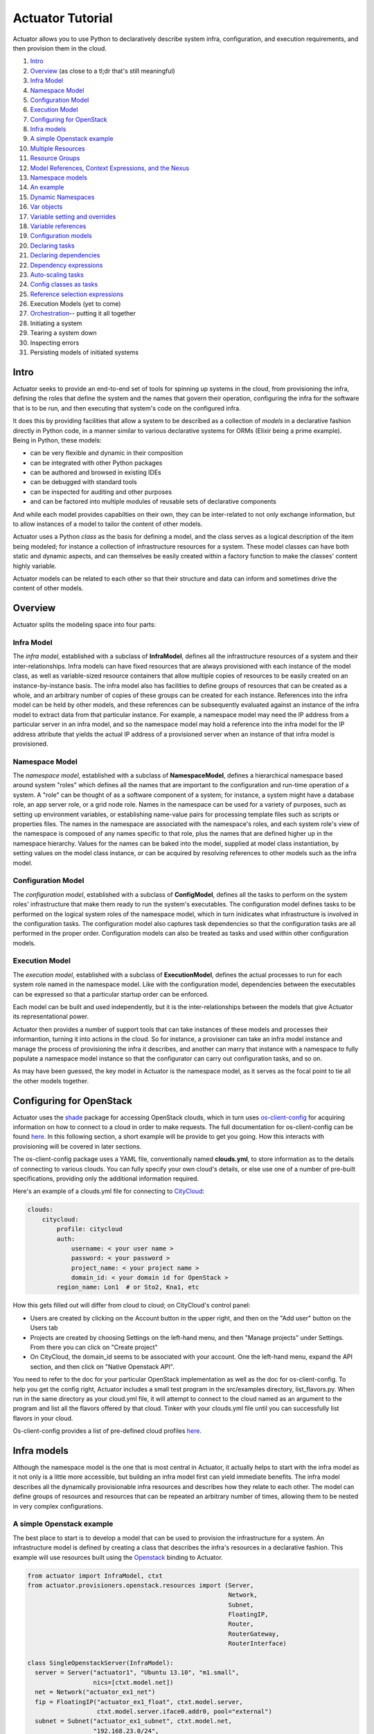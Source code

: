 Actuator Tutorial
=================

Actuator allows you to use Python to declaratively describe system
infra, configuration, and execution requirements, and then provision
them in the cloud.

1.  `Intro <#intro>`__
2.  `Overview <#overview>`__ (as close to a tl;dr that's still
    meaningful)
3.  `Infra Model <#ov_inframodel>`__
4.  `Namespace Model <#ov_namespacemodel>`__
5.  `Configuration Model <#ov_configmodel>`__
6.  `Execution Model <#ov_execmodel>`__
7.  `Configuring for OpenStack <#os_config>`__
8.  `Infra models <#inframodels>`__
9.  `A simple Openstack example <#simple_openstack_example>`__
10. `Multiple Resources <#multi_resources>`__
11. `Resource Groups <#resource_groups>`__
12. `Model References, Context Expressions, and the
    Nexus <#modrefs_ctxtexprs>`__
13. `Namespace models <#nsmodels>`__
14. `An example <#simplensexample>`__
15. `Dynamic Namespaces <#dynamicns>`__
16. `Var objects <#varobjs>`__
17. `Variable setting and overrides <#overrides>`__
18. `Variable references <#varrefs>`__
19. `Configuration models <#configmodels>`__
20. `Declaring tasks <#taskdec>`__
21. `Declaring dependencies <#taskdeps>`__
22. `Dependency expressions <#depexp>`__
23. `Auto-scaling tasks <#taskscaling>`__
24. `Config classes as tasks <#classtasks>`__
25. `Reference selection expressions <#refselect>`__
26. Execution Models (yet to come)
27. `Orchestration <#orchestration>`__-- putting it all together
28. Initiating a system
29. Tearing a system down
30. Inspecting errors
31. Persisting models of initiated systems

Intro
-----

Actuator seeks to provide an end-to-end set of tools for spinning up
systems in the cloud, from provisioning the infra, defining the roles
that define the system and the names that govern their operation,
configuring the infra for the software that is to be run, and then
executing that system's code on the configured infra.

It does this by providing facilities that allow a system to be described
as a collection of *models* in a declarative fashion directly in Python
code, in a manner similar to various declarative systems for ORMs
(Elixir being a prime example). Being in Python, these models:

-  can be very flexible and dynamic in their composition
-  can be integrated with other Python packages
-  can be authored and browsed in existing IDEs
-  can be debugged with standard tools
-  can be inspected for auditing and other purposes
-  and can be factored into multiple modules of reusable sets of
   declarative components

And while each model provides capabilties on their own, they can be
inter-related to not only exchange information, but to allow instances
of a model to tailor the content of other models.

Actuator uses a Python *class* as the basis for defining a model, and
the class serves as a logical description of the item being modeled; for
instance a collection of infrastructure resources for a system. These
model classes can have both static and dynamic aspects, and can
themselves be easily created within a factory function to make the
classes' content highly variable.

Actuator models can be related to each other so that their structure and
data can inform and sometimes drive the content of other models.

Overview
--------

Actuator splits the modeling space into four parts:

Infra Model
~~~~~~~~~~~

The *infra model*, established with a subclass of **InfraModel**,
defines all the infrastructure resources of a system and their
inter-relationships. Infra models can have fixed resources that are
always provisioned with each instance of the model class, as well as
variable-sized resource containers that allow multiple copies of
resources to be easily created on an instance-by-instance basis. The
infra model also has facilities to define groups of resources that can
be created as a whole, and an arbitrary number of copies of these groups
can be created for each instance. References into the infra model can be
held by other models, and these references can be subsequently evaluated
against an instance of the infra model to extract data from that
particular instance. For example, a namespace model may need the IP
address from a particular server in an infra model, and so the namespace
model may hold a reference into the infra model for the IP address
attribute that yields the actual IP address of a provisioned server when
an instance of that infra model is provisioned.

Namespace Model
~~~~~~~~~~~~~~~

The *namespace model*, established with a subclass of
**NamespaceModel**, defines a hierarchical namespace based around system
"roles" which defines all the names that are important to the
configuration and run-time operation of a system. A "role" can be
thought of as a software component of a system; for instance, a system
might have a database role, an app server role, or a grid node role.
Names in the namespace can be used for a variety of purposes, such as
setting up environment variables, or establishing name-value pairs for
processing template files such as scripts or properties files. The names
in the namespace are associated with the namespace's roles, and each
system role's view of the namespace is composed of any names specific to
that role, plus the names that are defined higher up in the namespace
hierarchy. Values for the names can be baked into the model, supplied at
model class instantiation, by setting values on the model class
instance, or can be acquired by resolving references to other models
such as the infra model.

Configuration Model
~~~~~~~~~~~~~~~~~~~

The *configuration model*, established with a subclass of
**ConfigModel**, defines all the tasks to perform on the system roles'
infrastructure that make them ready to run the system's executables. The
configuration model defines tasks to be performed on the logical system
roles of the namespace model, which in turn inidicates what
infrastructure is involved in the configuration tasks. The configuration
model also captures task dependencies so that the configuration tasks
are all performed in the proper order. Configuration models can also be
treated as tasks and used within other configuration models.

Execution Model
~~~~~~~~~~~~~~~

The *execution model*, established with a subclass of
**ExecutionModel**, defines the actual processes to run for each system
role named in the namespace model. Like with the configuration model,
dependencies between the executables can be expressed so that a
particular startup order can be enforced.

Each model can be built and used independently, but it is the
inter-relationships between the models that give Actuator its
representational power.

Actuator then provides a number of support tools that can take instances
of these models and processes their informantion, turning it into
actions in the cloud. So for instance, a provisioner can take an infra
model instance and manage the process of provisioning the infra it
describes, and another can marry that instance with a namespace to fully
populate a namespace model instance so that the configurator can carry
out configuration tasks, and so on.

As may have been guessed, the key model in Actuator is the namespace
model, as it serves as the focal point to tie all the other models
together.

Configuring for OpenStack
-------------------------

Actuator uses the `shade <https://pypi.python.org/pypi/shade>`__ package
for accessing OpenStack clouds, which in turn uses
`os-client-config <https://pypi.python.org/pypi/os-client-config>`__ for
acquiring information on how to connect to a cloud in order to make
requests. The full documentation for os-client-config can be found
`here <http://docs.openstack.org/developer/os-client-config/>`__. In
this following section, a short example will be provide to get you
going. How this interacts with provisioning will be covered in later
sections.

The os-client-config package uses a YAML file, conventionally named
**clouds.yml**, to store information as to the details of connecting to
various clouds. You can fully specify your own cloud's details, or else
use one of a number of pre-built specifications, providing only the
additional information required.

Here's an example of a clouds.yml file for connecting to
`CityCloud <https://www.citycloud.com/>`__:

.. code:: yml

    clouds:
        citycloud:
            profile: citycloud
            auth:
                username: < your user name >
                password: < your password >
                project_name: < your project name >
                domain_id: < your domain id for OpenStack >
            region_name: Lon1  # or Sto2, Kna1, etc

How this gets filled out will differ from cloud to cloud; on CityCloud's
control panel:

-  Users are created by clicking on the Account button in the upper
   right, and then on the "Add user" button on the Users tab
-  Projects are created by choosing Settings on the left-hand menu, and
   then "Manage projects" under Settings. From there you can click on
   "Create project"
-  On CityCloud, the domain\_id seems to be associated with your
   account. One the left-hand menu, expand the API section, and then
   click on "Native Openstack API".

You need to refer to the doc for your particular OpenStack
implementation as well as the doc for os-client-config. To help you get
the config right, Actuator includes a small test program in the
src/examples directory, list\_flavors.py. When run in the same directory
as your cloud.yml file, it will attempt to connect to the cloud named as
an argument to the program and list all the flavors offered by that
cloud. Tinker with your clouds.yml file until you can successfully list
flavors in your cloud.

Os-client-config provides a list of pre-defined cloud profiles
`here <http://docs.openstack.org/developer/os-client-config/vendor-support.html>`__.

Infra models
------------

Although the namespace model is the one that is most central in
Actuator, it actually helps to start with the infra model as it not only
is a little more accessible, but building an infra model first can yield
immediate benefits. The infra model describes all the dynamically
provisionable infra resources and describes how they relate to each
other. The model can define groups of resources and resources that can
be repeated an arbitrary number of times, allowing them to be nested in
very complex configurations.

A simple Openstack example
~~~~~~~~~~~~~~~~~~~~~~~~~~

The best place to start is to develop a model that can be used to
provision the infrastructure for a system. An infrastructure model is
defined by creating a class that describes the infra's resources in a
declarative fashion. This example will use resources built using the
`Openstack <http://www.openstack.org/>`__ binding to Actuator.

.. code:: python

    from actuator import InfraModel, ctxt
    from actuator.provisioners.openstack.resources import (Server,
                                                           Network,
                                                           Subnet,
                                                           FloatingIP,
                                                           Router,
                                                           RouterGateway,
                                                           RouterInterface)

    class SingleOpenstackServer(InfraModel):
      server = Server("actuator1", "Ubuntu 13.10", "m1.small",
                      nics=[ctxt.model.net])
      net = Network("actuator_ex1_net")
      fip = FloatingIP("actuator_ex1_float", ctxt.model.server,
                       ctxt.model.server.iface0.addr0, pool="external")
      subnet = Subnet("actuator_ex1_subnet", ctxt.model.net,
                      "192.168.23.0/24",
                      dns_nameservers=['8.8.8.8'])
      router = Router("actuator_ex1_router")
      gateway = RouterGateway("actuator_ex1_gateway", ctxt.model.router,
                              "external")
      rinter = RouterInterface("actuator_ex1_rinter", ctxt.model.router,
                               ctxt.model.subnet)

The order of the resources in the class isn't particularly important;
the provisioner will take care of sorting out what needs to be done
before what. Also note the use of 'ctxt.model.\*' for some of the
arguments; these constructions are called *context expressions* as they
result in instances of the ContextExpr class, which are used to defer
the evaluation of a model reference until an instance of the model (the
"context") is available to evaluate the expression against.

Instances of the class (and hence the model) are then created, and the
instance is given to a provisioner which inspects the model instance and
performs the necessary provisioning actions in the proper order.

.. code:: python

    from actuator.provisioners.openstack.openstack import OpenstackProvisioner
    inst = SingleOpenstackServer("actuator_ex1")
    provisioner = OpenstackProvisioner(cloud_name="citycloud")
    provisioner.provision_infra_model(inst)

Often, there's a lot of repeated boilerplate in an infra spec; in the
above example the network, subnet, router, gateway, and router interface
are all common resources that need to be provisioned to get access to
the infra from outside the cloud. Actuator provides two ways to factor
out common groups of resources: providing a dictionary of resources to
the with\_resources function, and using the
`ResourceGroup <#resource_groups>`__ wrapper class to define a group of
standard resources. We'll first recast the above example using
with\_resources():

.. code:: python

    gateway_components = {"net":Network("actuator_ex1_net"),
                          "subnet":Subnet("actuator_ex1_subnet", ctxt.model.net,
                                          "192.168.23.0/24", dns_nameservers=['8.8.8.8']),
                          "router":Router("actuator_ex1_router"),
                          "gateway":RouterGateway("actuator_ex1_gateway", ctxt.model.router,
                                                  "external"),
                          "rinter":RouterInterface("actuator_ex1_rinter", ctxt.model.router,
                                                   ctxt.model.subnet)}


    class SingleOpenstackServer(InfraModel):
      with_resources(**gateway_components)
      server = Server("actuator1", "Ubuntu 13.10", "m1.small", nics=[ctxt.model.net])
      fip = FloatingIP("actuator_ex1_float", ctxt.model.server,
                       ctxt.model.server.iface0.addr0, pool="external")

With with\_resources(), all the keys in the dictionary are established
as attributes on the infra model class, and can be accessed just as if
they were declared directly in the class. Since this is just standard
keyword argument notation, you could also use a list of "name=value"
expressions for the same effect.

Multiple resources
~~~~~~~~~~~~~~~~~~

If you require a set of identical resources to be created in a model,
the MultiResource wrapper provides a way to declare a resource as a
template and then to get as many copies of that template created as
required:

 

.. code:: python

    from actuator import InfraModel, MultiResource, ctxt, with_resources
    from actuator.provisioners.openstack.resources import (Server,
                                                           Network, Subnet,
                                                           FloatingIP,
                                                           RouterGateway,
                                                           RouterInterface)

    class MultipleServers(InfraModel):
      #
      # First, declare the common networking components with with_resources
      #
      with_resources(**gateway_components)
      #
      # now declare the "foreman"; this will be the only server the outside
      # world can reach, and it will pass off work requests to the workers.
      # It will need a floating IP for the outside world to see it
      #
      foreman = Server("foreman", "Ubuntu 13.10", "m1.small",
                       nics=[ctxt.model.net])
      fip = FloatingIP("actuator_ex2_float", ctxt.model.server,
                       ctxt.model.server.iface0.addr0, pool="external")
      #
      # finally, declare the workers MultiResource
      #
      workers = MultiResource(Server("worker", "Ubuntu 13.10", "m1.small",
                                      nics=[ctxt.model.net]))

The *workers* MultiResource works like a dictionary in that it can be
accessed with a key. For every new key that is used with workers, a new
instance of the template resource is created; this is giving the
instance identity, and it will acquire a name based on the key:

.. code:: python

    >>> inst2 = MultipleServers("two")
    >>> len(inst2.workers)
    0
    >>> for i in range(5):
    ...     _ = inst2.workers[i]
    ...
    >>> len(inst2.workers)
    5
    >>>

Keys are always coerced to strings, and for each new instance of the
MultiResource template that is created, the original name is appened
with '\_{key}' to make each instance distinct.

.. code:: python

    >>> for w in inst2.workers.instances().values():
    ...     print w.name
    ...
    worker_1
    worker_0
    worker_3
    worker_2
    worker_4
    >>>

Resource Groups
~~~~~~~~~~~~~~~

If you require a group of different resources to be provisioned as a
unit, the ResourceGroup() wrapper provides a way to define a set of
resources that will be provisioned as a whole. The following example
shows how the boilerplate gateway resources could be expressed using a
ResourceGroup().

.. code:: python

    gateway_component = ResourceGroup("gateway",
                         net=Network("actuator_ex1_net"),
                         subnet=Subnet("actuator_ex1_subnet",
                                       ctxt.comp.container.net,
                                       "192.168.23.0/24",
                                       dns_nameservers=['8.8.8.8']),
                         router=Router("actuator_ex1_router"),
                         gateway=RouterGateway("actuator_ex1_gateway",
                                               ctxt.comp.container.router,
                                               "external"),
                         rinter=RouterInterface("actuator_ex1_rinter",
                                                ctxt.comp.container.router,
                                                ctxt.comp.container.subnet))


    class SingleOpenstackServer(InfraModel):
      gateway = gateway_component
      server = Server("actuator1", "Ubuntu 13.10", "m1.small",
                      nics=[ctxt.model.gateway.net])
      fip = FloatingIP("actuator_ex1_float", ctxt.model.server,
                       ctxt.model.server.iface0.addr0, pool="external")

The keyword args used in creating the ResourceGroup become the
attributes of the instances of the group.

If you require a group of different resources to be provisioned together
repeatedly, the MultiResourceGroup() wrapper provides a way to define a
template of multiple resources that will be provisioned together.
MultiResourceGroup() is simply a shorthand for wrapping a ResourceGroup
in a MultiResource. Any resource (including ResourceGroups and
MultiResources) can appear in a MultiResourceGroup.

 

.. code:: python

    from actuator import InfraModel, MultiResource, MultiResourceGroup, ctxt
    from actuator.provisioners.openstack.resources import (Server, Network,
                                                           Subnet,
                                                           FloatingIP,
                                                           Router,
                                                           RouterGateway,
                                                           RouterInterface)

    class MultipleGroups(InfraModel):
      #
      # First, declare the common networking resources
      #
      with_resources(**gateway_components)
      #
      # now declare the "foreman"; this will be the only server the outside
      # world can reach, and it will pass off work requests to the leaders
      # of clusters. It will need a floating ip for the outside world to
      # see it
      #
      foreman = Server("foreman", "Ubuntu 13.10", "m1.small",
                       nics=[ctxt.model.net])
      fip = FloatingIP("actuator_ex3_float", ctxt.model.foreman,
                       ctxt.model.foreman.iface0.addr0, pool="external")
      #
      # finally, declare a "cluster"; a leader that coordinates the
      # workers in the cluster, which operate under the leader's direction
      #
      cluster = MultiResourceGroup("cluster",
                                    leader=Server("leader", "Ubuntu 13.10",
                                                  "m1.small",
                                                  nics=[ctxt.model.net]),
                                    workers=MultiResource(
                                               Server("cluster_node",
                                                      "Ubuntu 13.10",
                                                      "m1.small",
                                                      nics=[ctxt.model.net])))

The keyword args used in creating the ResourceGroup become the
attributes of the instances of the group; hence the following
expressions are fine:

.. code:: python

    >>> inst3 = MultipleGroups("three")
    >>> len(inst3.cluster)
    0
    >>> for region in ("london", "ny", "tokyo"):
    ...     _ = inst3.cluster[region]
    ...
    >>> len(inst3.cluster)
    3
    >>> inst3.cluster["ny"].leader.iface0.addr0
    <actuator.modeling.ModelInstanceReference object at 0x7fc9df79f090>
    >>> inst3.cluster["ny"].workers[0]
    <actuator.modeling.ModelInstanceReference object at 0x7fc9df79f250>
    >>> inst3.cluster["ny"].workers[0].iface0.addr0
    <actuator.modeling.ModelInstanceReference object at 0x7fc9df79f290>
    >>> len(inst3.cluster["ny"].workers)
    1
    >>>

This model will behave similarly to the MultiServer model above; that
is, the *cluster* attribute can be treated like a dictionary and keys
will cause a new instance of the MultiResourceGroup to be created. Note
also that you can nest MultiResources in MultiResourceGroups, and vice
versa.

Model References, Context Expressions, and the Nexus
~~~~~~~~~~~~~~~~~~~~~~~~~~~~~~~~~~~~~~~~~~~~~~~~~~~~

A few of the examples above have shown that accessing model attributes
results in a reference object of some sort. These objects are the key to
declaratively relating aspects of various models to one another. For
instance, a reference to the attribute that stores the IP address of a
provisioned server can be used as the value of a variable in the
namespace model, and once the IP address is known, the variable will
have a meaningful value.

There are three different ways to get references to parts of a model:
first through the use of *model references*, which are direct attribute
accesses to model or model instance objects. This approach can only be
used after a model class has already been created; this means that if a
reference between sibling members is required in the middle of a model
class definition, model references aren't yet available, and hence can't
be used.

The second method is through the use of *context expressions*. A context
expression provides a way to express a reference to objects and models
that don't exist yet-- the expression's evaluation is delayed until the
reference it represents exists, and only then does the expression yield
an actual reference. Additionally, context expressions provide a way to
express references that include keyed lookups into Multi\* wrappers, but
will defer the lookup until needed. These two characteristics allow
context expressions to be used in a number of ways that a direct model
reference can't.

The third is via the *nexus*. The nexus is a concentration point for all
of the models in a particular model set, and provides a way for one
model to logically access a related model without actually knowing its
name. This is useful when one model needs to generate a context
expression to another model that may rely on context information such as
the current component's name. All models contain a nexus, and the
context object also contains a reference to the nexus that makes it easy
to reach any other model in a model set in a context expression.

Model References
^^^^^^^^^^^^^^^^

Once a model class has been defined, you can create expressions that
refer to attributes of resources in the class:

.. code:: python

    >>> SingleOpenstackServer.server
    <actuator.modeling.ModelReference object at 0x7fc9df779d10>
    >>> SingleOpenstackServer.server.iface0
    <actuator.modeling.ModelReference object at 0x7fc9df779cd0>
    >>> SingleOpenstackServer.server.iface0.addr0
    <actuator.modeling.ModelReference object at 0x7fc9df779a10>
    >>>

Likewise, you can create references to attributes on instances of the
model class:

.. code:: python

    >>> inst.server
    <actuator.modeling.ModelInstanceReference object at 0x7fc9df7280d0>
    >>> inst.server.iface0
    <actuator.modeling.ModelInstanceReference object at 0x7fc9df728110>
    >>> inst.server.iface0.addr0
    <actuator.modeling.ModelInstanceReference object at 0x7fc9df728150>
    >>>

All of these expressions result in a reference object, either a model
reference or a model instance reference. *References* are objects that
serve as a logical "pointer" to a resource or attribute of a model.
*Model references* are logical references into a model; there may not be
an actual resource or attribute underlying the reference. *Model
instance references* (or just "instance references") are references into
an *instance* of a model; they refer to an actual resource or attribute
(although the value of either may not have been determined yet).
Instance references can only be created relative to an instance of a
model, or by transforming a model reference to an instance reference
using an instance of a model. An example here will help:

.. code:: python

    #re-using the definition of SingleOpenstackServer from above...
    >>> inst = SingleOpenstackServer("refs")
    >>> modref = SingleOpenstackServer.server
    >>> instref = inst.server
    >>> modref is not instref
    True
    >>> instref is inst.get_inst_ref(modref)
    True
    >>>

Model references provide a number of capabilities:

-  They serve as bookmarks into models
-  They behave something like a
   `future <https://en.wikipedia.org/wiki/Futures_and_promises>`__ in
   that they provide a reference to a value that hasn't been determined
   yet
-  They provide a way to make logical connections between models in
   order to share information
-  They serve as a way to logically identify resources that should be
   provisioned

For example, suppose a model elsewhere needs to know the first IP
address on the first interface of the server from the
SingleOpenstackServer model. That IP address won't be known until the
server is provisioned, but a reference to this piece of information can
be created by the following expression:

.. code:: python

    SingleOpenstackServer.server.iface0.addr0

The rest of Actuator knows how to deal with these references and how to
extract the underlying values when they become available. Every
attribute of all objects in a model produce a reference, and the
underying value that the reference is pointing to can be accessed with
the *value()* method:

.. code:: python

    >>> SingleOpenstackServer.server.name.value()
    actuator1
    >>>

Since model references are the means to make connections between models,
we'll look at these in more detail in the section below on `namespace
models <#nsmodels>`__.

When references are created
'''''''''''''''''''''''''''

Actuator always creates references when accessing model components via
the model class. However, the value of non-model attributes are provide
as-as when accessed:

.. code:: python

    class T(InfraModel):
        r = Router("actuator_ex1_router")
        a = 5
    >>> T.r
    <actuator.modeling.ModelReference object at 0x7ff2f4aa3650>
    >>> T.r.name
    <actuator.modeling.ModelReference object at 0x7ff2f4aa34d0>
    >>> T.a
    5
    >>> 

So non-modelling data on a model class can be accessed as normal.

There is one exception regarding the automatic creation of references,
and that's when an attribute one a modelling component starts with '\_'.
In this case, the value of the attribute is provided as-is. Using the
model class T from above:

.. code:: python

    >>> t.r.admin_state_up
    <actuator.modeling.ModelInstanceReference object at 0x7ff2f4a524d0>
    >>> t.r._admin_state_up
    True

When objects outside of a model class are accessed, Actuator never
creates model references.

Context Expressions
^^^^^^^^^^^^^^^^^^^

There are circumstances where model references either aren't possible or
can't get the job done. For example, take this fragment of the the
`SingleOpenstackServer <#simple_openstack_example>`__ infra model
example from above:

.. code:: python

    class SingleOpenstackServer(InfraModel):
      router = Router("actuator_ex1_router")
      gateway = RouterGateway("actuator_ex1_gateway", ctxt.model.router,
                              "external")
      rinter = RouterInterface("actuator_ex1_rinter", ctxt.model.router,
                               ctxt.model.subnet)
      # etc...

The RouterGateway and RouterInterface resources both require a model
reference to a Router resource as their second argument. Now, after the
SingleOpenstackServer class is defined, this reference would be easy to
obtain with an expression such as SingleOpenstackServer.router. However,
within the class defintion, the class object doesn't exist yet, and so
trying to use an expression like:

.. code:: python

      gateway = RouterGateway("actuator_ex1_gateway",
                              SingleOpenstackServer.router, "external")

will yield a NameError exception saying that "SingleOpenstackServer" is
not defined.

Further, you simply can't supply the actual router object like the
following:

.. code:: python

    class SingleOpenstackServer(InfraModel):
      router = Router("actuator_ex1_router")
      gateway = RouterGateway("actuator_ex1_gateway", router,
                              "external")

As that binds the RouterGateway to an actual Router instance, not a
to-be-provisioned instance that will appear at a future time when the
infra is provisioned. There are more subtle reasons why this is
problematic, such as actually knowing where this instance is from, but
the end result is the same-- an actual object poses more problems in
modelling than it solves.

This is where context expressions come in. Every time a component in a
model is processed by Actuator (be it a resource or some other
component), a processing context is created. The *context* wraps up:

-  the instance of the model the component is part of,
-  the component itself,
-  and the name of the component.

In a model class, the context is referred to by the global object
*ctxt*, and the above three objects can be accessed via ctxt in the
following way:

-  the model instance can be accessed with *ctxt.model*
-  the component itself can be accessed with *ctxt.comp*
-  the component's name can be accessed with *ctxt.name*

These *context expressions* provide a way to define a reference to
another part of the model that will be evaluated only when the reference
is needed. Repeating the infra model fragment from above:

.. code:: python

    class SingleOpenstackServer(InfraModel):
      net = Network("actuator_ex1_net")
      subnet = Subnet("actuator_ex1_subnet", ctxt.model.net,
                      "192.168.23.0/24",
                      dns_nameservers=['8.8.8.8'])
      router = Router("actuator_ex1_router")
      gateway = RouterGateway("actuator_ex1_gateway", ctxt.model.router,
                              "external")
      rinter = RouterInterface("actuator_ex1_rinter", ctxt.model.router,
                               ctxt.model.subnet)
      # etc...

We can see that when defining the RouterGateway, we can provide the
required reference to SingleOpenstackServer's Router by creating a
context expression that names the router attribute of the
SingleOpenstackServer model via the ctxt object: *ctxt.model.router*.
Likewise, the RouterInterface gets the needed reference to the router in
the same way, along with a reference to the Subnet with
*ctxt.model.subnet*.

The context object *ctxt* allows you to access any attribute of a model
or component reachable from either the model or component. Hence, in the
same way we were able to access first IP address on the first interface
with:

.. code:: python

    SingleOpenstackServer.server.iface.addr0

We can use a context expression to create a reference to this IP using
the ctxt object:

.. code:: python

    ctxt.model.server.iface.addr0

As mentioned previously, context expressions provide a way to express
relationships between model components before the model is fully
defined. Additionally, because they allow references to be evaluated
later in processing, they are useful in certain circumstances in
creating references between models. We'll see examples of these sorts of
uses below.

The Nexus
^^^^^^^^^

While context expressions provide a convenient way to logically refer to
components of the current model, sometimes what's needed is a reference
to a sibling model that still relies on data from the current context.
Such references can often be made using a model reference as discussed
above, but if any data from the current context is required these
references can't be used. Or it might be convenient to not explicitly
name a related model class, as there may be several polymophic models
that can be used where a cross-model reference is required. It is such
circumstances that the *nexus* is useful.

Each model contains an attribute named 'nexus', and the nexus attribute
serves as an access point for a model to find any of its siblings. If we
had a model named "model", then:

-  accessing 'model.nexus.inf' would provide a reference to the infra
   model for the model set
-  accessing 'model.nexus.ns' would provide a reference to the namespace
   model for the model set
-  accessing 'model.nexus.cfg' would provide a reference to the config
   model for the model set
-  accessing 'model.nexus.exe' would provide a reference to the
   executable model for the model set

Similarly, the nexus can be accessed via the model attribute of the
'ctxt' context object, like:

.. code:: python

    ctxt.model.nexus.inf  # the infra model

Or more briefly, the nexus can be accessed directly on the context
object like so:

.. code:: python

    ctxt.nexus.inf is ctxt.model.nexus.inf  # yields the same reference

Once you have model reference via the nexus, references to any other
member of the model can be carried out identically. For example, in the
section above on the `ResourceGroup <#resource_group>`__ container, an
external ResourceGroup was created. If you needed a reference to the
Network resource in the group inside the infra model, you could write:

.. code:: python

    ctxt.nexus.inf.gateway.net

We'll see more direct uses of the nexus in the following section.

Namespace models
----------------

The namespace model provides the means for joining the other Actuator
models together. It does this by declaring the logical roles of a
system, relating these roles to the infrastructure elements where the
roles are to execute, and providing the means to identify what
configuration task is to be carried out for each role as well as what
executables are involved with making the role function.

A namespace model has four aspects. It provides the means to:

1. ...define the logical execution roles of a system
2. ...define the relationships between logical roles and hosts in the
   infra model where the roles are to execute
3. ...arrange the roles in a meaningful hierarchy
4. ...establish names within the hierachy whose values will impact
   configuration activities and the operation of the roles

An example
~~~~~~~~~~

Here's a trivial example that demonstrates the basic features of a
namespace. It will model two roles, an app server and a computation
engine, and use the SingleOpenstackServer infra model from above for
certain values:

.. code:: python

    from actuator import Var, NamespaceModel, Role, with_variables

    class SOSNamespace(NamespaceModel):
      with_variables(Var("COMP_SERVER_HOST",
                         SingleOpenstackServer.server.iface0.addr0),
                     Var("COMP_SERVER_PORT", '8081'),
                     Var("EXTERNAL_APP_SERVER_IP",
                         SingleOpenstackServer.fip.ip),
                     Var("APP_SERVER_PORT", '8080'))
                     
      app_server = (Role("app_server",
                         host_ref=SingleOpenstackServer.server)
                       .add_variable(
                            Var("APP_SERVER_HOST",
                                SingleOpenstackServer.server.iface0.addr0)))
                                    
      compute_server = Role("compute_server",
                            host_ref=SingleOpenstackServer.server)

First, some global Vars (variables) are established that capture the
host and port where the compute\_server will be found, the external IP
where the app\_server will be found, and the port number where it can be
contacted. While the ports are hard coded values, the host IPs are
determined from the SingleOpenstackServer model by creating a model
reference to the model attribute where the IP will become available.
Since these Vars are defined at the model (global) level, they are
visible to all roles.

Next comes the app\_server role, which is declared with a call to Role.
Besides a name, Role is supplied a host\_ref in the form of Server model
reference from the SingleOpenstackserver model. This tells the namespace
that this role's configuration tasks and executables will be run on
whatever host is provisioned for this part of the model. The app\_server
role is also supplied a private Var object that captures the host IP
where the server will run. While the app\_server binds to an IP on the
subnet, the FloatingIP associated with this subnet IP will enable the
server to be reached from the outside world.

Finally, we declare the compute\_server Role. Similar to the app\_server
Role, the compute\_server Role identifies the Server where it will run
by setting the host\_ref keyword to a infra model reference for the
Server to use. In this example, both Roles will be run on the same
server.

When an instance of the namespace is created, useful questions can be
posed to the instance: \* We can ask for a list of roles \* We can ask
for all the Vars (and their values) from the perspective of a specific
role \* We can identify any Vars whose value can't be resolved from the
perspective of each role \* We can ask to compute the necessary
provisioning based on the namespace and an infra model instance

These operations look something like this:

.. code:: python

    >>> ns = SOSNamespace()
    >>> for r in ns.get_roles().values():
    ...     print "Role: %s, Vars:" % r.name
    ...     for v in r.get_visible_vars().values():
    ...             value = v.get_value(r)
    ...
    ...             print "%s=%s" % (v.name, value if value is not None else "<UNRESOLVED>")
    ...
    Role: compute_server, Vars:
    COMP_SERVER_HOST=<UNRESOLVED>
    COMP_SERVER_PORT=8081
    APP_SERVER_PORT=8080
    EXTERNAL_APP_SERVER_IP=<UNRESOLVED>
    Role: app_server, Vars:
    APP_SERVER_HOST=<UNRESOLVED>
    COMP_SERVER_HOST=<UNRESOLVED>
    COMP_SERVER_PORT=8081
    APP_SERVER_PORT=8080
    EXTERNAL_APP_SERVER_IP=<UNRESOLVED>
    >>> sos = SingleOpenstackServer("sos")
    >>> provisionables = ns.compute_provisioning_for_environ(sos)
    >>> provisionables
    set([<actuator.provisioners.openstack.resources.RouterGateway object at 0x7fc9df72e610>, <actuator.provisioners.openstack.resources.Server object at 0x7fc9df72e450>, <actuator.provisioners.openstack.resources.FloatingIP object at 0x7fc9df72e090>, <actuator.provisioners.openstack.resources.Router object at 0x7fc9df72e6d0>, <actuator.provisioners.openstack.resources.RouterInterface object at 0x7fc9df72e510>, <actuator.provisioners.openstack.resources.Subnet object at 0x7fc9df72e490>, <actuator.provisioners.openstack.resources.Network object at 0x7fc9df72e590>])
    >>> 

Dynamic Namespaces
~~~~~~~~~~~~~~~~~~

The namespace shown above is static in nature. Although some of the
values for Var objects are supplied dynamically, the namespace itself
has a static number of roles and structure.

Actuator allows for more dynamic namespaces to be constructed, in
particular in support of arbitrary numbers of roles. By coupling such a
namespace with an infra model that uses MultiResource or
MultiResourceGroup elements, appropriately sized infra can be identified
and provisioned depending on the nature of the dynamic namespace.

The best way to understand this is with an example. We'll devise a
trivial computational grid: besides the normal gateway elements, the
infrastructure will contain a "foreman" to coordinate the computational
activities of a variable number of "workers", each on a seperate server.

The `MultipleServers <#multiservers>`__ infra model from above fits this
pattern, so we'll define a dynamic namespace model that grows roles that
refer back to this infra model in order to acquire the appropriate
infrastructure to meet the namespace's needs.

We'll use two different techniques for creating a suitable dynamic
namespace. In the first, we'll create a class factory function that
defines a new namespace class with the appropriate number of worker
Roles. In the second, we'll use some additional features of Actuator to
express the same capabilities in a more concise declarative way.

First, the class factory approach:

.. code:: python

    def grid_namespace_factory(num_workers=10):

      class GridNamespace(NamespaceModel):
        with_variables(Var("FOREMAN_EXTERNAL_IP", MultipleServers.fip.ip),
                       Var("FOREMAN_INTERNAL_IP", MultipleServers.foreman.iface0.addr0),
                       Var("FOREMAN_EXTERNAL_PORT", "3000"),
                       Var("FOREMAN_WORKER_PORT", "3001"))
         
        foreman = Role("foreman", host_ref=MultipleServers.foreman)
        
        role_dict = {}
        namer = lambda x: "worker_{}".format(x)
        for i in range(num_workers):
          role_dict[namer(i)] = Component(namer(i), host_ref=MultipleServers.workers[i])
          
        with_roles(**role_dict)
        
        del role_dict, namer
        
      return GridNamespace()

Making a dynamic namespace class in Python is trivial; by simply putting
the class statement inside a function, each call to the function will
generate a new class. By supplying parameters to the function, the
content of the class can be altered.

In this example, after setting some global Vars in the namespace with
the with\_variables() function, we next create the "foreman" role, and
use the host\_ref keyword argument to associate it with a server in the
infra model. Next, we set up a dictionary whose keys will eventually
become other attributes on the namespace class, and whose values will
become the associated Roles for those attributes. In a for loop, we then
simply create new instances of Role, associating each with a different
worker in the MultipleServers infra model
(host\_ref=MultipleServers.workers[i]). We then use the function
*with\_roles()* to take the content of the dict and attach all the
created roles to the namespace class. The class finishes by deleting the
unneeded dict and lambda function. The factory function completes by
returning an instance of the class that was just defined.

Now we can use the factory function to create grids of different sizes
simply by varying the input value to the factory function:

.. code:: python

    >>> ns = grid_namespace_factory(20)
    >>> ms_inst = MultipleServers("ms")
    >>> provs = ns.compute_provisioning_for_environ(ms_inst)
    >>> len(provs)
    27
    >>> ns.worker_8
    <actuator.namespace.Role object at 0x02670D10>
    >>>
    >>> ns2 = grid_namespace_factory(200)
    >>> ms_inst2 = MultipleServers("ms2")
    >>> provs2 = ns2.compute_provisioning_for_environ(ms_inst2)
    >>> len(provs2)
    207
    >>>

Now for the second approach, which utilizes some other capabilities of
Actuator. Namespaces have their own analogs to the infra model's
ResourceGroup, MultiResource, and MultiResourceGroup classes: they are
RoleGroup, MultiRole, and MultiRoleGroup. These are similar to their
infrastructure counterparts with the exceptions that

1. They can contain only Roles or the various Role containers mentinoed
   above;
2. They can have variables (Var objects) attached to them.

Using this approach, the solution looks like the following:

.. code:: python

    class GridNamespace(NamespaceModel):
      with_variables(Var("FOREMAN_EXTERNAL_IP", MultipleServers.fip.ip),
                     Var("FOREMAN_INTERNAL_IP", MultipleServers.foreman.iface0.addr0),
                     Var("FOREMAN_EXTERNAL_PORT", "3000"),
                     Var("FOREMAN_WORKER_PORT", "3001"))
                      
      foreman = Role("foreman", host_ref=MultipleServers.foreman)
      
      grid = MultiRole(Role("node", host_ref=ctxt.nexus.inf.workers[ctxt.name]))

This approach doesn't use a factory; instead, it uses MultiRole to
define a "template" Role object to create instances from each new key
supplied to the "grid" attribute of the namespace model. After defining
a namespace class this way, one simply creates instances of the class
and then, in a manner similar to creating new resources on an infra
model, uses new keys to create new Roles on the namespace instance.
These new role instances will in turn create new worker instances on a
MultiServers model instance:

.. code:: python

    >>> ns = GridNamespace()
    >>> ms_infra = MultipleServers("ms1")
    >>> for i in range(20):
    ...     _ = ns.grid[i]
    ... 
    >>> provs = ns.compute_provisioning_for_environ(ms_infra)
    >>> len(provs)
    27
    >>> ns2 = GridNamespace()
    >>> ms_infra2 = MultipleServers("ms2")

    >>> for i in range(200):
    ...     _ = ns2.grid[i]
    ... 
    >>> provs2 = ns2.compute_provisioning_for_environ(ms_infra2)
    >>> len(provs2)
    207

Using this approach, we can treat the namespace model like the infra
model, meaning that we can provide a logical definition of roles and
drive the creation of physical roles simply by referencing them. These
references flow through to the infra model, likewise causing dynamic
infra resources to be created.

Var objects
~~~~~~~~~~~

Namespaces and their Roles serve as containers for *Var* objects. These
objects provide a means to establish names that can be used symbolically
for a variety of purposes, such as environment variables for tasks and
executables, or parameter maps for processing templatized text files
such as scripts or properties files.

Vars associate a 'name' (the first parameter) with a value (the second
parameter). The value parameter of a Var can be one of several kinds of
objects: it may be a plain string, a string with a replacement paremeter
in it, a reference to an infra model element that results in a string,
or context expression that results in a string.

We've seen examples of both plain strings and model references as
values, and now will look at how replacement parameters and context
expressions work. A replacement parameter takes the form of *!{string}*;
whenever this pattern is found, the inner string is extracted and looked
up as the name for another Var. The lookup repeats; if the value found
contains '!{string}', the lookup is repeated until no more replacement
parameters are found. This allows complex replacement patterns to be
defined.

Additionally, the hierarchy of roles, containers (MultiRole, RoleGroup,
and MultiRoleGroup) and the model class is taken into account when
searching for a variable. If the variable can't be found defined on the
current role, the enclosing variable container is searched,
progressively moving to the model class itself. If the variable can't be
found on the model class, then the variable is undefined, and an
exception may be raised (depending on how the search was initiated).
This allows for complex replacement patterns to be defined which have
different parts of the pattern filled in at different levels of the
namespace.

The following example will make this more concrete. Here we will create
a Namespace model that defines a variable "NODE\_NAME" that is composed
of a base name plus an id specific to the node. While NODE\_NAME will be
defined at a global level in the model, the two other variables the
comprise NODE\_NAME, BASE\_NAME and NODE\_ID, will be defined on
different model objects.

.. code:: python

    >>> class VarExample(NamespaceModel):
    ...   with_variables(Var("NODE_NAME", "!{BASE_NAME}-!{NODE_ID}"))
    ...   grid = (MultiRole(Role("worker", variables=[Var("NODE_ID", ctxt.name)]))
    ...            .add_variable(Var("BASE_NAME", "Grid")))
    >>> ns = VarExample()
    >>> ns.grid[5].var_value("NODE_NAME")
    Grid-5
    >>>

At the most global level, the NODE\_NAME Var is defined with a value
that contains two replacement parameter patterns. The first, BASE\_NAME,
is a Var defined on the grid MultiRole object, and has a value of
'Grid'. The second, NODE\_ID, is defined on the Role managed by
MultiRole, and has a value of *ctxt.name*. This context expression
represents the name used to reach this role *when the expression is
evaluated*. Context expressions aren't evaluated until they are used,
and hence the value of this expression will depend on what node in the
grid it is evaluated for. In this case, it is evaluateed for ns.grid[5],
and hence ctxt.name will have a value of '5'. For each grid role
created, the value of ctxt.name will match the key used in ns.grid[key].

It's also worth noting in the two different methods used to set Vars on
namespace model roles or containers. In the first method, Vars can be
set using the keyword argument "variables"; the value must be an
iterable (list) of Var objects to set on the role. In the second method,
Vars are added to a role container with the add\_variable() method,
which takes an arbitrary number of Var objects when called, separated by
','. The add\_variable() method has a return value of the role the
method was invoked on, and hence the value of VarExample.grid is still
the MultiRole instance.

Variable setting and overrides
~~~~~~~~~~~~~~~~~~~~~~~~~~~~~~

Vars don't have to be defined when the namespace model class is defined;
they can specified as having an empty value (*None* in Python), and that
value can be provided later.

There are two ways to supply a missing Var value: - The add\_variables()
method can be used to supply a Var to a role, role container, or model
instance after the model has been defined. This is a "destructive" call
in that if another Var with the same name (same first parameter value)
already exists on the object, it will be replaced with the Var object in
the add\_variables() call. - The add\_override() method is similar to
add\_variables() in that it allows a new Var to be supplied after a
model instance has been created, but unlike add\_variables(), it saves
the Var in an "override" area which is searched first when a variable
name is required, leaving the original Var in tact. The override can be
subsequently cleared out and any original Var values will then be
visible.

Variable references
~~~~~~~~~~~~~~~~~~~

Sometimes it's useful to acquire a variable value in other contexts, say
in the infra model. Actuator provides a way to create a reference to a
Var's value, and the reference will be evaluated when it is needed to
acquire the value in the Var.

This is accomplished with the 'v' attribute. Any variable-containing
object (namespace model, Role, MultiRole, etc) has a special attribute
named 'v'. You can supply the name of a Var after the 'v', and this will
generate a variable reference. To illustrate, let's look at a namespce
model with a few different parts:

.. code:: python

    class GridNamespace(NamespaceModel):
      with_variables(Var("FOREMAN_EXTERNAL_IP", ctxt.nexus.inf.fip.ip),
                     Var("FOREMAN_INTERNAL_IP", "192.168.1.1"),
                     Var("FOREMAN_EXTERNAL_PORT", "3000"),
                     Var("FOREMAN_WORKER_PORT", "3001"))
                      
      foreman = Role("foreman", host_ref=ctxt.nexus.inf.foreman,
                     variables=[Var("MYVAR", "mine!")])
      
      grid = MultiRole(Role("node", host_ref=ctxt.nexus.inf.workers[ctxt.name]))
    ns = GridNamespace()

Each of ns, ns.foreman, ns.grid, and ns.grid[] have a 'v' attribute,
after which we can use a Var name directly to get a Var reference, like
so:

.. code:: python

    >>> ns.v.FOREMAN_INTERNAL_IP
    <actuator.namespace.VarReference object at 0x7fadee647a10>
    >>> ns.foreman.v.MYVAR
    <actuator.namespace.VarReference object at 0x7fadee63f810>

These objects can be used in other parts of a model where a Var value is
required. The actual value can be fetched using the 'value()' method or
the shortcut '()':

.. code:: python

    >>> ns.v.FOREMAN_INTERNAL_IP.value()
    '192.168.1.1'
    >>> ns.v.FOREMAN_INTERNAL_IP()
    '192.168.1.1'

One place these are particularly useful is in

Configuration models
--------------------

The configuration model is what instructs Actuator to do to the new
provisioned infrastructure in order to make it ready to run application
software. The configuration model has two main aspects:

1. A declaration of the tasks that need to be performed
2. A declaration of the dependencies between the tasks that will dictate
   the order of performance

Together, this provides Actuator the information it needs to perform all
configuration tasks on the proper system roles in the proper order.

Declaring tasks
~~~~~~~~~~~~~~~

Tasks must be declared relative to a Namespace and its Roles; it is the
roles that inform the config model where the tasks are to ultimately be
run. In the following examples, we'll use the this simple namespace that
sets up a target role where some files are to be copied, as well as a
couple of Vars that dictate where the files will go.

.. code:: python

    class SimpleNamespace(NamespaceModel):
      with_variables(Var("DEST", "/tmp"),
                     Var("PKG", "actuator"),
                     Var("CMD_TARGET", "127.0.0.1"))
      copy_target = Role("copy_target", host_ref="!{CMD_TARGET}")
    ns = SimpleNamespace()

We've established several Vars at the model level, one which includes a
hard-coded IP to use for commands, in this case 'localhost', and a
single role that will be the target of the files we want to copy.
*NOTE*: Actuator uses
`Paramiko <https://pypi.python.org/pypi/paramiko>`__ under the covers
for managing the execution of commands over ssh, and hence for this
example to work it must be run on a \*nix box that has appropriate ssh
keys set up to allow for passwordless login.

Declaring tasks is a matter of creating one or more instances of various
task classes. In this example, we'll declare two tasks: one which will
remove any past files copied to the target (only really needed for
non-dynamic hosts), and another that will copy the files to the target,
in this case the Actuator package itself.

.. code:: python

    import os, os.path
    import actuator
    from actuator import ConfigModel, CopyFileTask, CommandTask

    #find the path to actuator; if it is under our cwd, the it won't be at an absolute path
    actuator_path = actuator.__file__
    if not os.path.isabs(actuator_path):
      actuator_path = os.path.join(os.getcwd(), "!{PKG}")
      
    class SimpleConfig(ConfigModel):
      cleanup = CommandTask("clean", "/bin/rm -f !{PKG}", chdir="!{DEST}",
                            task_role=SimpleNamespace.copy_target)
      copy = CopyFileTask("copy-file", "!{DEST}", src=actuator_path,
                          task_role=SimpleNamespace.copy_target)

This config model is set up to run the cleanup and copy tasks on
whatever host is identified by the value of the *task\_role* keyword
argument. Note the use of replacement parameters in the various argument
strings to the tasks; these will be evaluated against the available Vars
visible to the namespace role identified by task\_role.

Once a a config model has been created, it can be given to an execution
agent for processing against a specific namespace:

.. code:: python

    from actuator.exec_agents.paramiko.agent import ParamikoExecutionAgent
    cfg = SimpleConfig()
    ea = ParamikoExecutionAgent(config_model_instance=cfg,
                               namespace_model_instance=ns)
    ea.start_performing_tasks()

If all ssh keys have been set up properly, Actuator will be able to
execute these tasks on the host of the role named with
SimpleNamespace.copy\_target. However, this isn't enough to get proper
results, which will be discussed next.

Declaring dependencies
~~~~~~~~~~~~~~~~~~~~~~

This is a fully functional config model, but there's a good chance it
will give wrong or inconsistent results. The reason is that Actuator
hasn't been told anything about the order of performing the config
tasks. Hence, Actuator will perform these tasks in parallel, and the end
result will simply depend on the relative scheduling timings of the ssh
sessions set up for each task.

What we want to do is add dependency information to the model so that
Actuator knows the proper order to perform the tasks. To do this, we use
the with\_dependencies() function and the '\|' and '&' symbols to
describe the dependencies between tasks. Adding this to the above config
model, we would get the following:

.. code:: python

    import os, os.path
    import actuator
    from actuator import ConfigModel, CopyFileTask, CommandTask

    #find the path to actuator; if it is under our cwd, the it won't be at an absolute path
    actuator_path = actuator.__file__
    if not os.path.isabs(actuator_path):
      actuator_path = os.path.join(os.getcwd(), "!{PKG}")
      
    class SimpleConfig(ConfigModel):
      cleanup = CommandTask("clean", "/bin/rm -f !{PKG}", chdir="!{DEST}",
                            task_role=SimpleNamespace.copy_target)
      copy = CopyFileTask("copy-file", "!{DEST}", src=actuator_path,
                          task_role=SimpleNamespace.copy_target)
      #NOTE: this call must be within the config model, not after it!
      with_dependencies( cleanup | copy )

Actuator uses some of the notation from
`Celery <http://www.celeryproject.org/>`__ to describe task
dependencies. The pipe symbol '\|' means perform the task on the left
before the task on the right. This provides Actuator sufficient
information to determine which task(s) to start with and what follows
each as they complete. This will now provide repeatable results.

Dependency expressions
~~~~~~~~~~~~~~~~~~~~~~

By using dependency expressions and the with\_dependencies() function,
dependency graphs of arbitrary complexity can be declared. For this next
section, we'll assume a config model with 5 tasks in it, t1..t5. The
following invocations of the with\_dependencies() function will yield
identical dependency graphs, where each task is done in series, and a
task doesn't start until the one before it completes.

.. code:: python

    with_dependencies( t1 | t2 | t3 | t4 | t5 )
    #or 
    with_dependencies( t1 | t2,
                       t2 | t3,
                       t3 | t4 | t5)
    #or the following, which is two independent invocations of with_dependencies()
    with_dependencies( t1 | t2 | t3 )
    with_dependencies( t3 | t4 | t5 )
    #or various combinations of the above

The with\_dependencies() function can take any number of dependency
expressions and be invoked any number of times. It will collect all
dependency expressions from all the arguments and each invocation and
assemble a dependency graph that instructs it how to perform the config
model's tasks. All tasks that don't appear an any dependency expression
are performed immediately.

The above example illustrates how to arrange tasks in series, but what
about tasks that can be performed in parallel? To indicate the
eligibility of tasks to be performed in parallel, use the '&' operator
in task dependency expressions. Using the same five tasks from above,
the following would instruct Actuator to perform the identified tasks in
parallel:

.. code:: python

    # Perform t1 first, then t2 and t3 together, and then t4 and t5 serially
    with_dependencies( t1 | (t2 & t3) | t4 | t5 )
    # the same, but with implicit parallelism
    with_dependencies( t1 | t2, t1 | t3, t2 | t4, t3 | t4, t4 | t5 )

    # Perform t1 and t2 together, then t3, followed by t4 and t5 together
    with_dependencies( (t1 & t2) | t3 | (t4 & t5) )
    # the same, but with multiple expressions
    with_dependencies( (t1 & t2) | t3, t3 | (t4 & t5) )
    # the same, but with multiple invocations of with_dependencies
    with_dependencies( (t1 & t2) | t3 )
    with_dependencies( t3 | (t4 & t5) )

    # Perform t1 then t2 in parallel with t3, all of which can be done
    # in parallel with t4 then t5
    with_dependencies( ((t1 | t2) & t3) & (t4 | t5) )

    # Perform t1..t5 in parallel, but then remember that t1 has to be
    # done before t4 and add that
    # dependency in
    with_dependencies( t1 & t2 & t3 & t4 & t5 )
    with_dependencies( t1 | t4 )
    # the same, but after fixing your original oversight
    with_dependencies( (t1 | t4) & t2 & t3 & t5 )

As we can see, dependency expressions can be arbitrarily nested, and the
expressions can be layered on additively to create complex relationships
that can't be expressed with a single expression.

Auto-scaling tasks
~~~~~~~~~~~~~~~~~~

For situations where there are multiple identical hosts that all requre
the same configuration tasks, Actuator provides a means to identify the
task to perform on each host and scale the number of tasks actually
performed depending on how many hosts are in an instance of the model.
The *MultiTask* container allows you to wrap another task and associate
the wrapped task with a reference that names a group of hosts on which
to perform the task.

To illustrate how this works, we'll introduce a new Namespace class that
has a variable aspect to it:

.. code:: python

    class GridNamespace(NamespaceModel):
      grid = MultiRole(Role("grid-node", host_ref=SomeInfra.grid[ctxt.name]))
      
      
    class GridConfig(ConfigModel):
      reset = MultiTask("reset", CommandTask("remove", "/bin/rm -rf /some/path/*"),
                        GridNamespace.q.grid.all())
      copy = MultiTask("copy", CopyFileTask("copy-tarball", '/some/path/software.tgz',
                                            src='/some/local/path/software.tgz'),
                       GridNamespace.q.grid.all())
      with_dependencies(reset | copy)

In the above example, the Namespace model has a role container 'grid'
that can grow to define an arbitrary number of roles. For each grid
node, we want to clear out a directory and then transfer a tarball to be
unpacked in that same directory. To do this flexibly, we wrap the task
we want to run on a group of roles in a MultiTask, providing a name for
the MultiTask, a template task to apply to all the roles, and then a
list of roles to apply the task to, in this case
GridNamespace.q.grid.all().

The 'q' attribute of GridNamespace is supplied by all Actuator model
base classes. It signals the start of a *reference selection
expression*, which is a logical expression that yields a list of
references to elements of a model. In this case, the expression will
make the template task apply to every grid role that is generated in the
namespace. Reference selection expressions will be covered in more deal
below.

For the purposes of setting up dependencies, MultTasks can be treated
like any other task; that is, they can appear in dependency expressions.
The dependency system will ensure that all instances of the template
task complete before the MultiTask itself completes.

Config classes as tasks
~~~~~~~~~~~~~~~~~~~~~~~

MultiTasks make it easy to create configuration models that
automatically scale relative to an instance of a namespace. However,
MultiTasks may be limiting in some circumstances:

-  Since the MultiTask can't finish until all of its template instances
   finish, overall progress may be slowed due to a single
   slow-completing task instance.
-  Expressing complex dependencies in terms of MultiTask tasks can be
   subject to slow progress, again due to the completion requirement for
   each template instance inside each MultiTask.

What we would like is to be able to express a set of tasks and their
dependencies, and then have the set of tasks be applied to a single
host. If we could then wrap up such a representation in a MultiTask, we
can have different roles proceed through their complex set of config
tasks at varying rates, allowing better overall progress even if one
role is processing tasks slowly.

Fortunately, we already have a mechanism for modeling this situation:
the config model itself! What is needed is to be able to treat a config
model as if it were a task. To do that, we use the *ConfigClassTask*
wrapper; this wrapper allows a config model to be used as if it was
task, providing the means to define a set of tasks to be performed on a
single role, all with their own dependencies.

To illustrate this, we'll re-write the above example with a
ConfigClassTask to wrap up the operations that are all to be carried out
on a single role:

.. code:: python

    #this is the same namespace model as above
    class GridNamespace(NamespaceModel):
      grid = MultiRole(Role("grid-node", host_ref=SomeInfra.grid[ctxt.name]))


    #this config model is new; it defines all the tasks and dependencies for a single role
    #Notice that there is no mention of a 'task_role' within this model
    class NodeConfig(ConfigModel):
      reset = CommandTask("remove", "/bin/rm -rf /some/path/*")
      copy = CopyFileTask("copy-tarball", '/some/path/software.tgz',
                          src='/some/local/path/software.tgz')
      with_dependencies(reset | copy)
      

    #this model now uses the NodeConfig model in a MultiTask to define all the tasks that need
    #to be carried out on each role
    class GridConfig(ConfigModel):
      setup_nodes = MultiTask("setup-nodes", ConfigClassTask("setup-suite", NodeConfig),
                              GridNamespace.q.grid.all())

In this example, the ConfigClassTask wrapper makes the NodeConfig model
appear to be a plain task, and allows the MultiTask wrapper to create as
many instances of NodeConfig as needed according to the the number of
items that are returned by the reference selection expression,
GridNamespace.q.grid.all().

The big operational difference here is that each "reset \| copy"
pipeline operates in parallel on each role named by
GridNamespace.q.grid.all(). In the MultiTask example, all *resets* had
to complete before the first *copy* could start on *any* role, but with
ConfigClassTask, if one node finishes its *reset* before another, that
node's *copy* task can start right away. This means that slow nodes
don't slow down all work within the MultiTask. The MultiTask still won't
complete until all of the ConfigClassTask instances complete, but
overall progress will be less "lumpy" than if each MultiTask had to wait
until the slowest task completed.

Notice that nowhere in the NodeConfig model is a *task\_role*
identified. This is characteristic of models that are to be wrapped with
ConfigClassTask-- the task\_role will be externally supplied, and hence
no reference is required within the model that is to be wrapped. Here,
the MultiTask supplies the task\_role value from the
GridNamespace.q.grid.all() expression.

ConfigClassTask can be used independently of the MultiTask wrapper; it
is a first-class task that can be expressed within a model and can enter
into dependency expressions. When used this way, a task\_role must be
supplied to the ConfigClassTask, and this can be done in the normal way
with the task\_role keyword argument.

Reference selection expressions
~~~~~~~~~~~~~~~~~~~~~~~~~~~~~~~

In the above sections on the MultiTask and ConfigClassTask, the notion
of referencce selection expressions was introduced. This section will go
into these expressions in more detail and explain how they can be used
to select references. Although their primary use is to select namespace
model role references, these expressions can be used with any model to
select a set of references for a variety of purposes.

As mentioned above, a reference selection expression is initiated by
accessing the 'q' attribute on a model class. After the 'q', attributes
of the model and its objects can be accessed just as if you were doing
so in the model class itself. However, instead of generating a single
model reference, such accesses further define an expression that will
yield a list of references into the model.

Each attribute access in a reference selection expression will yield
either a single-valued attribute (such as a Role in a NamespaceModel),
or a collection of values as represented by wrappers such as MultiRole
or MultiRoleGroup. In this latter case, it is possible to restrict the
set of references selected through the use of test methods which will
filter out unwanted references in the collection. In either case, such
references may be followed by further attribute accesses into the model,
and attributes will be accessed only on the items selected to this
point.

A contrived example will illustrate this; consider the following nested
namespace model:

.. code:: python

    class Contrived(NamespaceModel):
      top = MultiRole(MultiRoleGroup("site",
                                      leader=Role('leader'),
                                      grid=MultiRole(Role('grid-node'))))

Further, suppose we created an instance of this model and populated it
by generating the references shown:

.. code:: python

    con = Contrived()
    for city in ["NY", "LN", "TK", "SG", "HK", "SF"]:
      for i in range(20):
        _ = con.top[city].grid[i]

We can then construct the following expressions to select lists of role
references from this model instance:

.. code:: python

    # list of leader Roles regardless of the instance of top
    Contrived.q.top.all().leader

    # 1-element list of leader Role for the top['NY'] instance
    Contrived.q.top.key("NY").leader

    # list of all grid Roles under top['NY']
    Contrived.q.top.key("NY").grid.all()

    # list of all grid Roles under top["NY"], top["LN"] and top["TK"]
    Contrived.q.top.keyin(["NY", "LN", "TK"]).grid.all()

    # list of all leader Roles who's top key starts with 'S'
    Contrived.q.top.match("S.*").leader

    # list of all even numbered grid Roles for top["HK"]
    def even_test(key):
      return int(key) % 2 == 0
      
    Contrived.q.top.key("HK").grid.pred(even_test)

    # list of the leader and all grid Roles for top["NY"]
    Contrived.q.union(Contrived.q.top.key("NY").leader,
                      Contrived.q.top.key("NY").grid.all())
                      
    # list of leaders where top key starts with S,
    # and the key is in "NY", "LN" (in other words, an empty list)
    Contrived.top.match("S.*").keyin(["NY", "LN"])

The following tests are available to select desired references:

-  *all()* selects all items; this is actually the implicit action when
   naming an attribute that is a collection of items
-  *key(string)* only selects the items whose key matches the supplied
   string
-  *keyin(iterable)* only selects the items whose keys are in the
   supplied iterable of keys
-  *match(regex\_string)* only selects items whose key matches the
   supplied regex string
-  *no\_match(regex\_string)* only selects items whose key doesn't match
   the supplied regex string
-  *pred(callable)* only selects items for which the supplied callable
   returns True. The callable is supplied with one argument, the key of
   the item the callable is to determine as to whether it should be
   selected.

Orchestration
-------------

Orchestration brings all of the models together and manages their
processing in order to provision, configure and execute an instance of
the system being modeled. Orchestration is flexible in that it can only
do part of the job if that's requied; for instance, if you only need to
have infra provisioned you can simply supply the infra model and let the
orchestrator handle that, or alternatively if you have a namespace
that's populated with fixed IP/hostnames for host\_ref values for all
Roles, you can have the orchestrator manage just the configuration tasks
against the set of hosts in the namespace model. This allows you to use
the orchestrator in variety of circumstances, such as config model
development or provisioning of infra for other purposes, as well as
standing up whole systems.

The orchestrator is an instance of ``actuator.ActuatorOrchestration`` to
handle processing the models. You give it a number of different models
as keyword arguments as well as a provisioner for the infra model, and
then ask it to 'initiate' the system the models represent.

To make this clearer, here's an example of the usage of the
orchestrator. The example borrows from a more fully developed example in
the Actuator project, the set of models that describe how to stand up a
Hadoop cluster (see `src/examples/hadoop <src/examples/hadoop>`__ for
more details). The models include an infra model (HadoopInfra), a
namespace model (HadoopNamespace), and a config model (HadoopConfig).
With these models, and some credential information to log into
Openstack, the orchestrator can be created as follows:

.. code:: python

    from actuator import ActuatorOrchestration
    from actuator.provisioners.openstack.resource_tasks import OpenstackProvisioner
    from hadoop_models import HadoopInfra, HadoopNamespace, HadoopConfig

    # assume you have a correct clouds.yml file and you know the name of 
    # the cloud it it you wish touse, number of slaves (num_slaves) for
    # your cluster, and the number of worker threads that should be
    # started for provisioning and config tasks (thread_count)

    cname = "citycloud"

    # make your model instances
    infra = HadoopInfra("hadoop_infra")
    ns = HadoopNamespace()
                       # replace with remote user
    cfg = HadoopConfig(remote_user="ubuntu",
                       #replace with priv key filename
                       private_key_file="actuator-dev-key")
                       
    # create the slaves you need
    for i in range(num_slaves):
      _ = ns.slaves[i]

    # make your provisioner
    os_prov = OpenstackProvisioner(cloud_name=cname, num_threads=thread_count)
      
    # make your orchestrator and run it
    ao = ActuatorOrchestration(infra_model_inst=infra,
                               provisioner=os_prov,
                               namespace_model_inst=ns,
                               config_model_inst=cfg)
    ao.initiate_system()

As orchestration runs, you'll get a stream of output written to stdout
by default that informs you of the tasks being performed throughout the
orchestration run. If ``initiate_system()`` returns True, then
orchestration ran successfully. If not, then you'll receive the abort
messages and associated stack traces for each failed task.

Once orchestration completes, the models and the orchestrator can be
inspected to see the information that was gathered for all operations
carried out. For example, you can see the IPs of the hosts provisioned
for the above run by doing the following:

.. code:: python

    print "\n...done! You can reach the reach the assets at the following IPs:"
    print ">>>namenode: %s" % infra.name_node_fip.get_ip()
    print ">>>slaves:"
    for s in infra.slaves.values():
        print "\t%s" % s.slave_fip.get_ip()

This will show you the IPs for the provisioned resouprces. You can also
inspect the model resources to determine the Openstack IDs for all
provisioned resources. Likewise, the namespace can be inspected for any
values determined by provisioning.
